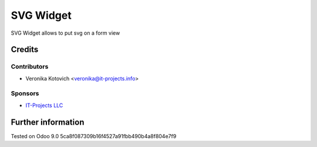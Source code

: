 ============
 SVG Widget
============

SVG Widget allows to put svg on a form view

Credits
=======

Contributors
------------
* Veronika Kotovich <veronika@it-projects.info>

Sponsors
--------
* `IT-Projects LLC <https://it-projects.info>`__

Further information
===================

Tested on Odoo 9.0 5ca8f087309b16f4527a91fbb490b4a8f804e7f9
